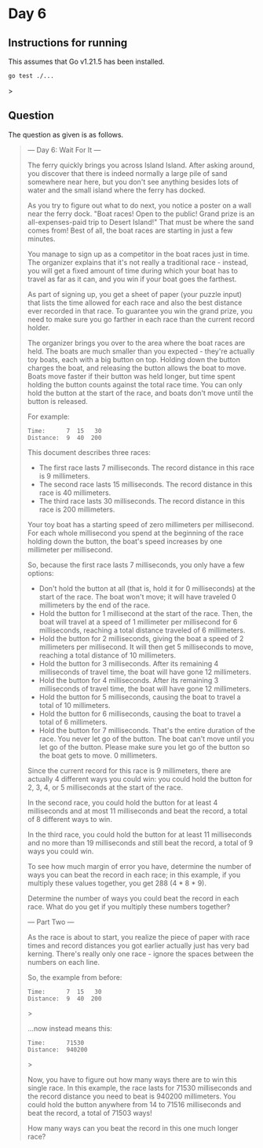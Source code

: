 * Day 6
** Instructions for running
This assumes that Go v1.21.5 has been installed.

#+begin_src sh
go test ./...
#+end_src>

** Question
The question as given is as follows.

#+begin_quote
--- Day 6: Wait For It ---

The ferry quickly brings you across Island Island. After asking around, you
discover that there is indeed normally a large pile of sand somewhere near here,
but you don't see anything besides lots of water and the small island where the
ferry has docked.

As you try to figure out what to do next, you notice a poster on a wall near the
ferry dock. "Boat races! Open to the public! Grand prize is an all-expenses-paid
trip to Desert Island!" That must be where the sand comes from! Best of all, the
boat races are starting in just a few minutes.

You manage to sign up as a competitor in the boat races just in time. The
organizer explains that it's not really a traditional race - instead, you will
get a fixed amount of time during which your boat has to travel as far as it
can, and you win if your boat goes the farthest.

As part of signing up, you get a sheet of paper (your puzzle input) that lists
the time allowed for each race and also the best distance ever recorded in that
race. To guarantee you win the grand prize, you need to make sure you go farther
in each race than the current record holder.

The organizer brings you over to the area where the boat races are held. The
boats are much smaller than you expected - they're actually toy boats, each with
a big button on top. Holding down the button charges the boat, and releasing the
button allows the boat to move. Boats move faster if their button was held
longer, but time spent holding the button counts against the total race
time. You can only hold the button at the start of the race, and boats don't
move until the button is released.

For example:

#+begin_src
Time:      7  15   30
Distance:  9  40  200
#+end_src

This document describes three races:

- The first race lasts 7 milliseconds. The record distance in this race is 9
  millimeters.
- The second race lasts 15 milliseconds. The record distance in this race is 40
  millimeters.
- The third race lasts 30 milliseconds. The record distance in this race is 200
  millimeters.

Your toy boat has a starting speed of zero millimeters per millisecond. For each
whole millisecond you spend at the beginning of the race holding down the
button, the boat's speed increases by one millimeter per millisecond.

So, because the first race lasts 7 milliseconds, you only have a few options:

- Don't hold the button at all (that is, hold it for 0 milliseconds) at the
  start of the race. The boat won't move; it will have traveled 0 millimeters by
  the end of the race.
- Hold the button for 1 millisecond at the start of the race. Then, the boat
  will travel at a speed of 1 millimeter per millisecond for 6 milliseconds,
  reaching a total distance traveled of 6 millimeters.
- Hold the button for 2 milliseconds, giving the boat a speed of 2 millimeters
  per millisecond. It will then get 5 milliseconds to move, reaching a total
  distance of 10 millimeters.
- Hold the button for 3 milliseconds. After its remaining 4 milliseconds of
  travel time, the boat will have gone 12 millimeters.
- Hold the button for 4 milliseconds. After its remaining 3 milliseconds of
  travel time, the boat will have gone 12 millimeters.
- Hold the button for 5 milliseconds, causing the boat to travel a total of 10
  millimeters.
- Hold the button for 6 milliseconds, causing the boat to travel a total of 6
  millimeters.
- Hold the button for 7 milliseconds. That's the entire duration of the
  race. You never let go of the button. The boat can't move until you let go of
  the button. Please make sure you let go of the button so the boat gets to
  move. 0 millimeters.

Since the current record for this race is 9 millimeters, there are actually 4
different ways you could win: you could hold the button for 2, 3, 4, or 5
milliseconds at the start of the race.

In the second race, you could hold the button for at least 4 milliseconds and at
most 11 milliseconds and beat the record, a total of 8 different ways to win.

In the third race, you could hold the button for at least 11 milliseconds and no
more than 19 milliseconds and still beat the record, a total of 9 ways you could
win.

To see how much margin of error you have, determine the number of ways you can
beat the record in each race; in this example, if you multiply these values
together, you get 288 (4 * 8 * 9).

Determine the number of ways you could beat the record in each race. What do you
get if you multiply these numbers together?

--- Part Two ---

As the race is about to start, you realize the piece of paper with race times
and record distances you got earlier actually just has very bad kerning. There's
really only one race - ignore the spaces between the numbers on each line.

So, the example from before:

#+begin_src
Time:      7  15   30
Distance:  9  40  200
#+end_src>

...now instead means this:

#+begin_src
Time:      71530
Distance:  940200
#+end_src>

Now, you have to figure out how many ways there are to win this single race. In
this example, the race lasts for 71530 milliseconds and the record distance you
need to beat is 940200 millimeters. You could hold the button anywhere from 14
to 71516 milliseconds and beat the record, a total of 71503 ways!

How many ways can you beat the record in this one much longer race?
#+end_quote
